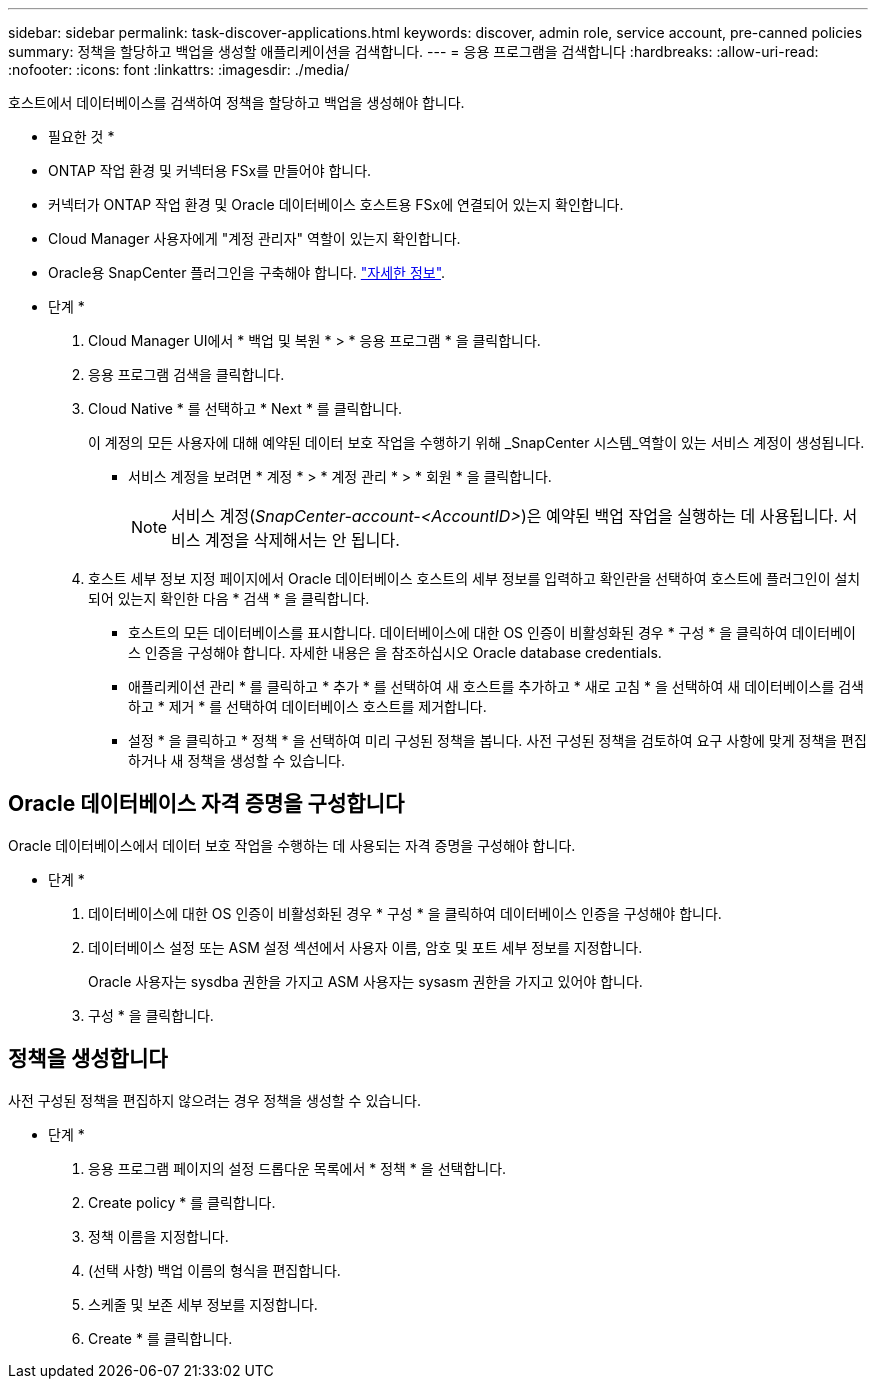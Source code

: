 ---
sidebar: sidebar 
permalink: task-discover-applications.html 
keywords: discover, admin role, service account, pre-canned policies 
summary: 정책을 할당하고 백업을 생성할 애플리케이션을 검색합니다. 
---
= 응용 프로그램을 검색합니다
:hardbreaks:
:allow-uri-read: 
:nofooter: 
:icons: font
:linkattrs: 
:imagesdir: ./media/


[role="lead"]
호스트에서 데이터베이스를 검색하여 정책을 할당하고 백업을 생성해야 합니다.

* 필요한 것 *

* ONTAP 작업 환경 및 커넥터용 FSx를 만들어야 합니다.
* 커넥터가 ONTAP 작업 환경 및 Oracle 데이터베이스 호스트용 FSx에 연결되어 있는지 확인합니다.
* Cloud Manager 사용자에게 "계정 관리자" 역할이 있는지 확인합니다.
* Oracle용 SnapCenter 플러그인을 구축해야 합니다. link:reference-prereq-protect-cloud-native-app-data.html#deploy-snapcenter-plug-in-for-oracle["자세한 정보"].


* 단계 *

. Cloud Manager UI에서 * 백업 및 복원 * > * 응용 프로그램 * 을 클릭합니다.
. 응용 프로그램 검색을 클릭합니다.
. Cloud Native * 를 선택하고 * Next * 를 클릭합니다.
+
이 계정의 모든 사용자에 대해 예약된 데이터 보호 작업을 수행하기 위해 _SnapCenter 시스템_역할이 있는 서비스 계정이 생성됩니다.

+
** 서비스 계정을 보려면 * 계정 * > * 계정 관리 * > * 회원 * 을 클릭합니다.
+

NOTE: 서비스 계정(_SnapCenter-account-<AccountID>_)은 예약된 백업 작업을 실행하는 데 사용됩니다. 서비스 계정을 삭제해서는 안 됩니다.



. 호스트 세부 정보 지정 페이지에서 Oracle 데이터베이스 호스트의 세부 정보를 입력하고 확인란을 선택하여 호스트에 플러그인이 설치되어 있는지 확인한 다음 * 검색 * 을 클릭합니다.
+
** 호스트의 모든 데이터베이스를 표시합니다. 데이터베이스에 대한 OS 인증이 비활성화된 경우 * 구성 * 을 클릭하여 데이터베이스 인증을 구성해야 합니다. 자세한 내용은 을 참조하십시오  Oracle database credentials.
** 애플리케이션 관리 * 를 클릭하고 * 추가 * 를 선택하여 새 호스트를 추가하고 * 새로 고침 * 을 선택하여 새 데이터베이스를 검색하고 * 제거 * 를 선택하여 데이터베이스 호스트를 제거합니다.
** 설정 * 을 클릭하고 * 정책 * 을 선택하여 미리 구성된 정책을 봅니다. 사전 구성된 정책을 검토하여 요구 사항에 맞게 정책을 편집하거나 새 정책을 생성할 수 있습니다.






== Oracle 데이터베이스 자격 증명을 구성합니다

Oracle 데이터베이스에서 데이터 보호 작업을 수행하는 데 사용되는 자격 증명을 구성해야 합니다.

* 단계 *

. 데이터베이스에 대한 OS 인증이 비활성화된 경우 * 구성 * 을 클릭하여 데이터베이스 인증을 구성해야 합니다.
. 데이터베이스 설정 또는 ASM 설정 섹션에서 사용자 이름, 암호 및 포트 세부 정보를 지정합니다.
+
Oracle 사용자는 sysdba 권한을 가지고 ASM 사용자는 sysasm 권한을 가지고 있어야 합니다.

. 구성 * 을 클릭합니다.




== 정책을 생성합니다

사전 구성된 정책을 편집하지 않으려는 경우 정책을 생성할 수 있습니다.

* 단계 *

. 응용 프로그램 페이지의 설정 드롭다운 목록에서 * 정책 * 을 선택합니다.
. Create policy * 를 클릭합니다.
. 정책 이름을 지정합니다.
. (선택 사항) 백업 이름의 형식을 편집합니다.
. 스케줄 및 보존 세부 정보를 지정합니다.
. Create * 를 클릭합니다.

